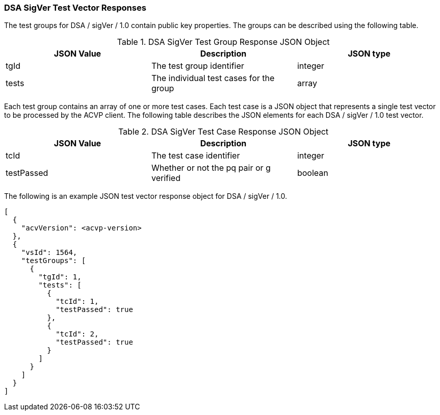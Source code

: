 [[dsa_sigver_vector_responses]]
=== DSA SigVer Test Vector Responses

The test groups for DSA / sigVer / 1.0 contain public key properties. The groups can be described using the following table.

[[dsa_sigver_group_table]]
.DSA SigVer Test Group Response JSON Object
|===
| JSON Value | Description | JSON type

| tgId | The test group identifier | integer
| tests | The individual test cases for the group | array
|===

Each test group contains an array of one or more test cases. Each test case is a JSON object that represents a single test vector to be processed by the ACVP client. The following table describes the JSON elements for each DSA / sigVer / 1.0 test vector.

[[dsa_sigver_vs_tr_table]]
.DSA SigVer Test Case Response JSON Object
|===
| JSON Value | Description | JSON type

| tcId | The test case identifier | integer
| testPassed | Whether or not the pq pair or g verified | boolean
|===

The following is an example JSON test vector response object for DSA / sigVer / 1.0.

[source, json]
----
[
  {
    "acvVersion": <acvp-version>
  },
  {
    "vsId": 1564,
    "testGroups": [
      {
        "tgId": 1,
        "tests": [
          {
            "tcId": 1,
            "testPassed": true
          },
          {
            "tcId": 2,
            "testPassed": true
          }
        ]
      }
    ]
  }
]
----
